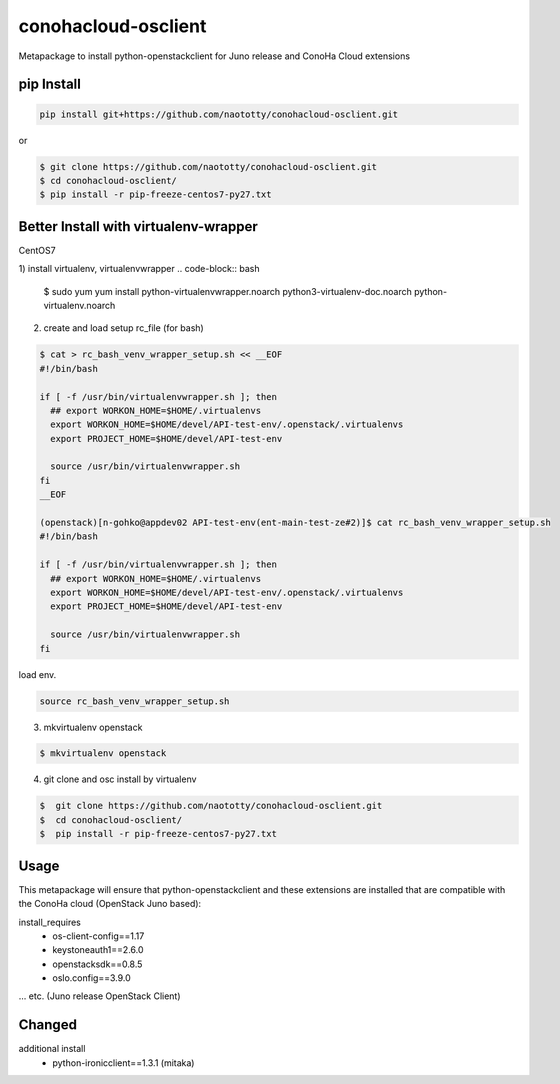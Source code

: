 ====================
conohacloud-osclient
====================


Metapackage to install python-openstackclient for Juno release and ConoHa Cloud extensions


pip Install
=======

.. code-block:: bash

  pip install git+https://github.com/naototty/conohacloud-osclient.git


or 

.. code-block:: bash

  $ git clone https://github.com/naototty/conohacloud-osclient.git
  $ cd conohacloud-osclient/
  $ pip install -r pip-freeze-centos7-py27.txt


Better Install with virtualenv-wrapper
=======


CentOS7

1) install virtualenv, virtualenvwrapper
.. code-block:: bash

  $ sudo yum yum install python-virtualenvwrapper.noarch python3-virtualenv-doc.noarch python-virtualenv.noarch


2) create and load setup rc_file (for bash)

.. code-block:: bash

  $ cat > rc_bash_venv_wrapper_setup.sh << __EOF
  #!/bin/bash
  
  if [ -f /usr/bin/virtualenvwrapper.sh ]; then
    ## export WORKON_HOME=$HOME/.virtualenvs
    export WORKON_HOME=$HOME/devel/API-test-env/.openstack/.virtualenvs
    export PROJECT_HOME=$HOME/devel/API-test-env
    
    source /usr/bin/virtualenvwrapper.sh
  fi
  __EOF
  
  (openstack)[n-gohko@appdev02 API-test-env(ent-main-test-ze#2)]$ cat rc_bash_venv_wrapper_setup.sh
  #!/bin/bash
  
  if [ -f /usr/bin/virtualenvwrapper.sh ]; then
    ## export WORKON_HOME=$HOME/.virtualenvs
    export WORKON_HOME=$HOME/devel/API-test-env/.openstack/.virtualenvs
    export PROJECT_HOME=$HOME/devel/API-test-env
    
    source /usr/bin/virtualenvwrapper.sh
  fi


load env.

.. code-block:: bash

  source rc_bash_venv_wrapper_setup.sh


3) mkvirtualenv openstack

.. code-block:: bash

  $ mkvirtualenv openstack


4) git clone and osc install by virtualenv

.. code-block:: bash

  $  git clone https://github.com/naototty/conohacloud-osclient.git
  $  cd conohacloud-osclient/
  $  pip install -r pip-freeze-centos7-py27.txt



Usage
=====

This metapackage will ensure that python-openstackclient and these extensions
are installed that are compatible with the ConoHa cloud (OpenStack Juno based):

install_requires
  - os-client-config==1.17
  - keystoneauth1==2.6.0
  - openstacksdk==0.8.5
  - oslo.config==3.9.0

... etc. (Juno release OpenStack Client)


Changed
=====

additional install
  - python-ironicclient==1.3.1 (mitaka)
